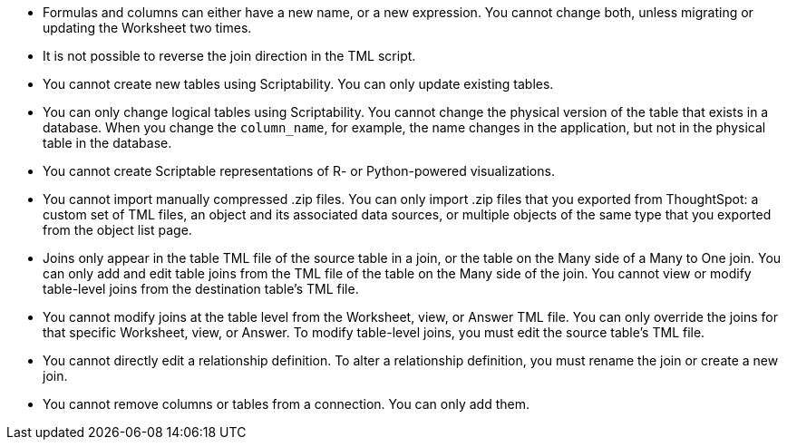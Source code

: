 * Formulas and columns can either have a new name, or a new expression.
You cannot change both, unless migrating or updating the Worksheet two times.
* It is not possible to reverse the join direction in the TML script.
* You cannot create new tables using Scriptability.
You can only update existing tables.
* You can only change logical tables using Scriptability.
You cannot change the physical version of the table that exists in a database.
When you change the `column_name`, for example, the name changes in the application, but not in the physical table in the database.
* You cannot create Scriptable representations of R- or Python-powered visualizations.
* You cannot import manually compressed .zip files.
You can only import .zip files that you exported from ThoughtSpot: a custom set of TML files, an object and its associated data sources, or multiple objects of the same type that you exported from the object list page.
* Joins only appear in the table TML file of the source table in a join, or the table on the Many side of a Many to One join.
You can only add and edit table joins from the TML file of the table on the Many side of the join.
You cannot view or modify table-level joins from the destination table's TML file.
* You cannot modify joins at the table level from the Worksheet, view, or Answer TML file.
You can only override the joins for that specific Worksheet, view, or Answer.
To modify table-level joins, you must edit the source table's TML file.
* You cannot directly edit a relationship definition.
To alter a relationship definition, you must rename the join or create a new join.
* You cannot remove columns or tables from a connection.
You can only add them.
